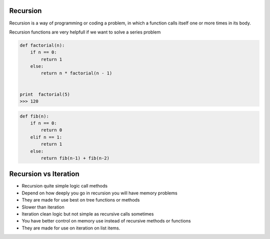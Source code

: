 Recursion
---------

Recursion is a way of programming or coding a problem, in which a function calls itself one or more times in its body.

Recursion functions are very helpfull if we want to solve a series problem


.. code:: python

    def factorial(n):
        if n == 0:
            return 1
        else:
            return n * factorial(n - 1)


    print  factorial(5)
    >>> 120


.. code:: python

    def fib(n):
        if n == 0:
            return 0
        elif n == 1:
            return 1
        else:
            return fib(n-1) + fib(n-2)


Recursion vs Iteration
----------------------

.. code:: python

- Recursion quite simple logic call methods
- Depend on how deeply you go in recursion you will have memory problems
- They are made for use best on tree functions or methods
- Slower than iteration

- Iteration clean logic but not simple as recursive calls sometimes
- You have better control on memory use instead of recursive methods or functions
- They are made for use on iteration on list items.

